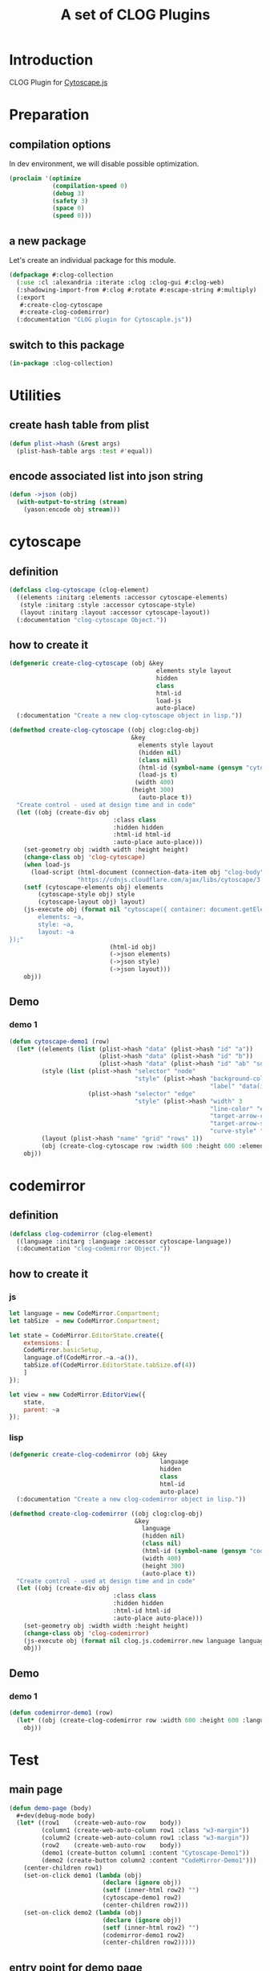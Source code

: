 # -*- Mode: POLY-ORG ;-*- ---
#+Title: A set of CLOG Plugins
#+OPTIONS: tex:t toc:2 \n:nil @:t ::t |:t ^:nil -:t f:t *:t <:t
#+STARTUP: latexpreview
#+STARTUP: noindent
#+STARTUP: inlineimages
#+PROPERTY: literate-lang lisp
#+PROPERTY: literate-load yes
#+PROPERTY: literate-insert-header no
#+STARTUP: entitiespretty
* Table of Contents                                               :noexport:TOC:
- [[#introduction][Introduction]]
- [[#preparation][Preparation]]
  - [[#compilation-options][compilation options]]
  - [[#a-new-package][a new package]]
  - [[#switch-to-this-package][switch to this package]]
- [[#utilities][Utilities]]
  - [[#create-hash-table-from-plist][create hash table from plist]]
  - [[#encode-associated-list-into-json-string][encode associated list into json string]]
- [[#cytoscape][cytoscape]]
  - [[#definition][definition]]
  - [[#how-to-create-it][how to create it]]
  - [[#demo][Demo]]
    - [[#demo-1][demo 1]]
- [[#codemirror][codemirror]]
  - [[#definition-1][definition]]
  - [[#how-to-create-it-1][how to create it]]
    - [[#js][js]]
    - [[#lisp][lisp]]
  - [[#demo-2][Demo]]
    - [[#demo-1-1][demo 1]]
- [[#test][Test]]
  - [[#main-page][main page]]
  - [[#entry-point-for-demo-page][entry point for demo page]]
  - [[#start-test][start test]]

* Introduction
CLOG Plugin for [[https://js.cytoscape.org/][Cytoscape.js]]
* Preparation
** compilation options
In dev environment, we will disable possible optimization.
#+BEGIN_SRC lisp :load dev
(proclaim '(optimize
            (compilation-speed 0)
            (debug 3)
            (safety 3)
            (space 0)
            (speed 0)))
#+END_SRC
** a new package
Let's create an individual package for this module.
#+BEGIN_SRC lisp
(defpackage #:clog-collection
  (:use :cl :alexandria :iterate :clog :clog-gui #:clog-web)
  (:shadowing-import-from #:clog #:rotate #:escape-string #:multiply)
  (:export
   #:create-clog-cytoscape
   #:create-clog-codemirror)
  (:documentation "CLOG plugin for Cytoscaple.js"))
#+END_SRC
** switch to this package
#+BEGIN_SRC lisp
(in-package :clog-collection)
#+END_SRC
* Utilities
** create hash table from plist
#+BEGIN_SRC lisp
(defun plist->hash (&rest args)
  (plist-hash-table args :test #'equal))
#+END_SRC

** encode associated list into json string
#+BEGIN_SRC lisp
(defun ->json (obj)
  (with-output-to-string (stream)
    (yason:encode obj stream)))
#+END_SRC

* cytoscape
** definition
#+BEGIN_SRC lisp
(defclass clog-cytoscape (clog-element)
  ((elements :initarg :elements :accessor cytoscape-elements)
   (style :initarg :style :accessor cytoscape-style)
   (layout :initarg :layout :accessor cytoscape-layout))
  (:documentation "clog-cytoscape Object."))
#+END_SRC
** how to create it
#+BEGIN_SRC lisp
(defgeneric create-clog-cytoscape (obj &key
                                         elements style layout
                                         hidden
                                         class
                                         html-id
                                         load-js
                                         auto-place)
  (:documentation "Create a new clog-cytoscape object in lisp."))

(defmethod create-clog-cytoscape ((obj clog:clog-obj)
                                  &key
                                    elements style layout
                                    (hidden nil)
                                    (class nil)
                                    (html-id (symbol-name (gensym "cytoscape")))
                                    (load-js t)
                                   (width 400)
                                  (height 300)
                                    (auto-place t))
  "Create control - used at design time and in code"
  (let ((obj (create-div obj
                             :class class
                             :hidden hidden
                             :html-id html-id
                             :auto-place auto-place)))
    (set-geometry obj :width width :height height)
    (change-class obj 'clog-cytoscape)
    (when load-js
      (load-script (html-document (connection-data-item obj "clog-body"))
                   "https://cdnjs.cloudflare.com/ajax/libs/cytoscape/3.25.0/cytoscape.min.js"))
    (setf (cytoscape-elements obj) elements
        (cytoscape-style obj) style
        (cytoscape-layout obj) layout)
    (js-execute obj (format nil "cytoscape({ container: document.getElementById('~a'),
        elements: ~a,
        style: ~a,
        layout: ~a
});"
                            (html-id obj)
                            (->json elements)
                            (->json style)
                            (->json layout)))
    obj))
#+END_SRC
** Demo
*** demo 1
#+BEGIN_SRC lisp
(defun cytoscape-demo1 (row)
  (let* ((elements (list (plist->hash "data" (plist->hash "id" "a"))
                         (plist->hash "data" (plist->hash "id" "b"))
                         (plist->hash "data" (plist->hash "id" "ab" "source" "a" "target" "b"))))
         (style (list (plist->hash "selector" "node"
                                   "style" (plist->hash "background-color" "#666"
                                                        "label" "data(id)"))
                      (plist->hash "selector" "edge"
                                   "style" (plist->hash "width" 3
                                                        "line-color" "#ccc"
                                                        "target-arrow-color" "#ccc"
                                                        "target-arrow-shape" "triangle"
                                                        "curve-style" "bezier"))))
         (layout (plist->hash "name" "grid" "rows" 1))
         (obj (create-clog-cytoscape row :width 600 :height 600 :elements elements :style style :layout layout :load-js nil)))
    obj))
#+END_SRC


* codemirror
** definition
#+BEGIN_SRC lisp
(defclass clog-codemirror (clog-element)
  ((language :initarg :language :accessor cytoscape-language))
  (:documentation "clog-codemirror Object."))
#+END_SRC
** how to create it
*** js
#+NAME: clog.js.codemirror.new
#+BEGIN_SRC js
let language = new CodeMirror.Compartment;
let tabSize  = new CodeMirror.Compartment;

let state = CodeMirror.EditorState.create({
    extensions: [
	CodeMirror.basicSetup,
	language.of(CodeMirror.~a.~a()),
	tabSize.of(CodeMirror.EditorState.tabSize.of(4))
    ]
});

let view = new CodeMirror.EditorView({
    state,
    parent: ~a
});
#+END_SRC

*** lisp
#+BEGIN_SRC lisp
(defgeneric create-clog-codemirror (obj &key
                                          language 
                                          hidden
                                          class
                                          html-id
                                          auto-place)
  (:documentation "Create a new clog-codemirror object in lisp."))

(defmethod create-clog-codemirror ((obj clog:clog-obj)
                                   &key
                                     language
                                     (hidden nil)
                                     (class nil)
                                     (html-id (symbol-name (gensym "codemirror")))
                                     (width 400)
                                     (height 300)
                                     (auto-place t))
  "Create control - used at design time and in code"
  (let ((obj (create-div obj
                             :class class
                             :hidden hidden
                             :html-id html-id
                             :auto-place auto-place)))
    (set-geometry obj :width width :height height)
    (change-class obj 'clog-codemirror)
    (js-execute obj (format nil clog.js.codemirror.new language language (html-id obj)))
    obj))
#+END_SRC
** Demo
*** demo 1
#+BEGIN_SRC lisp
(defun codemirror-demo1 (row)
  (let* ((obj (create-clog-codemirror row :width 600 :height 600 :language "javascript")))
    obj))
#+END_SRC
* Test
** main page
#+BEGIN_SRC lisp
(defun demo-page (body)
  #+dev(debug-mode body)
  (let* ((row1    (create-web-auto-row    body))
         (column1 (create-web-auto-column row1 :class "w3-margin"))
         (column2 (create-web-auto-column row1 :class "w3-margin"))
         (row2    (create-web-auto-row    body))
         (demo1 (create-button column1 :content "Cytoscape-Demo1"))
         (demo2 (create-button column2 :content "CodeMirror-Demo1")))
    (center-children row1)
    (set-on-click demo1 (lambda (obj)
                          (declare (ignore obj))
                          (setf (inner-html row2) "")
                          (cytoscape-demo1 row2)
                          (center-children row2)))
    (set-on-click demo2 (lambda (obj)
                          (declare (ignore obj))
                          (setf (inner-html row2) "")
                          (codemirror-demo1 row2)
                          (center-children row2)))))
#+END_SRC
** entry point for demo page
#+BEGIN_SRC lisp
(defun on-new-demo-window (body)
  (demo-page body))
#+END_SRC
** start test
#+BEGIN_SRC lisp
(defun start-test ()
  (initialize 'on-new-demo-window
              :host "127.0.0.1"
              :port 8090
              :static-root (merge-pathnames "./www/"
                                            (asdf:system-source-directory :clog-collection)))
  (open-browser))
#+END_SRC

